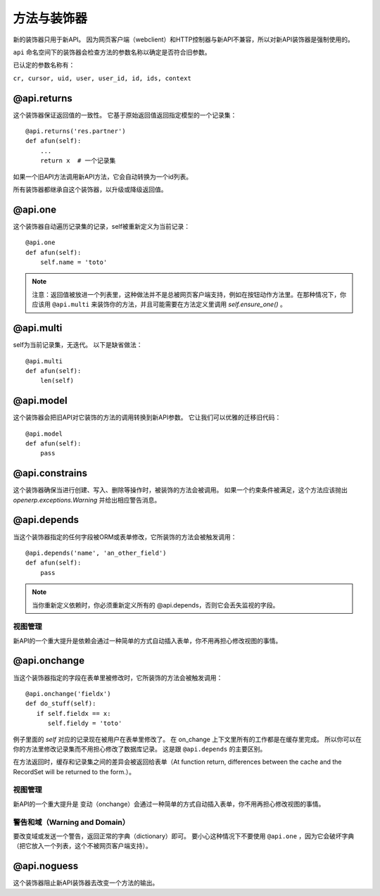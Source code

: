 方法与装饰器
================

新的装饰器只用于新API。
因为网页客户端（webclient）和HTTP控制器与新API不兼容，所以对新API装饰器是强制使用的。

``api`` 命名空间下的装饰器会检查方法的参数名称以确定是否符合旧参数。

已认定的参数名称有：

``cr, cursor, uid, user, user_id, id, ids, context``


@api.returns
------------------

这个装饰器保证返回值的一致性。
它基于原始返回值返回指定模型的一个记录集：
::

    @api.returns('res.partner')
    def afun(self):
        ...
        return x  # 一个记录集

如果一个旧API方法调用新API方法，它会自动转换为一个id列表。

所有装饰器都继承自这个装饰器，以升级或降级返回值。

@api.one
--------------

这个装饰器自动遍历记录集的记录，self被重新定义为当前记录：
::

  @api.one
  def afun(self):
      self.name = 'toto'


.. note::
   注意：返回值被放进一个列表里，这种做法并不是总被网页客户端支持，例如在按钮动作方法里。在那种情况下，你应该用 ``@api.multi`` 来装饰你的方法，并且可能需要在方法定义里调用 `self.ensure_one()` 。


@api.multi
----------------

self为当前记录集，无迭代。
以下是缺省做法：
::

   @api.multi
   def afun(self):
       len(self)

@api.model
----------------

这个装饰器会把旧API对它装饰的方法的调用转换到新API参数。
它让我们可以优雅的迁移旧代码：
::

    @api.model
    def afun(self):
        pass

@api.constrains
---------------------

这个装饰器确保当进行创建、写入、删除等操作时，被装饰的方法会被调用。
如果一个约束条件被满足，这个方法应该抛出 `openerp.exceptions.Warning` 并给出相应警告消息。

@api.depends
------------------

当这个装饰器指定的任何字段被ORM或表单修改，它所装饰的方法会被触发调用：
::

    @api.depends('name', 'an_other_field')
    def afun(self):
        pass


.. note::
   当你重新定义依赖时，你必须重新定义所有的 @api.depends，否则它会丢失监视的字段。

视图管理
################
新API的一个重大提升是依赖会通过一种简单的方式自动插入表单，你不用再担心修改视图的事情。



.. _@api.onchange:

@api.onchange
--------------------
当这个装饰器指定的字段在表单里被修改时，它所装饰的方法会被触发调用：
::

  @api.onchange('fieldx')
  def do_stuff(self):
     if self.fieldx == x:
        self.fieldy = 'toto'

例子里面的 `self` 对应的记录现在被用户在表单里修改了。
在 on_change 上下文里所有的工作都是在缓存里完成。
所以你可以在你的方法里修改记录集而不用担心修改了数据库记录。
这是跟 ``@api.depends`` 的主要区别。

在方法返回时，缓存和记录集之间的差异会被返回给表单（At function return, differences between the cache and the RecordSet will be returned
to the form.）。

视图管理
###############
新API的一个重大提升是 变动（onchange）会通过一种简单的方式自动插入表单，你不用再担心修改视图的事情。

警告和域（Warning and Domain）
####################################
要改变域或发送一个警告，返回正常的字典（dictionary）即可。
要小心这种情况下不要使用 ``@api.one`` ，因为它会破坏字典（把它放入一个列表，这个不被网页客户端支持）。


@api.noguess
------------------

这个装饰器阻止新API装饰器去改变一个方法的输出。
